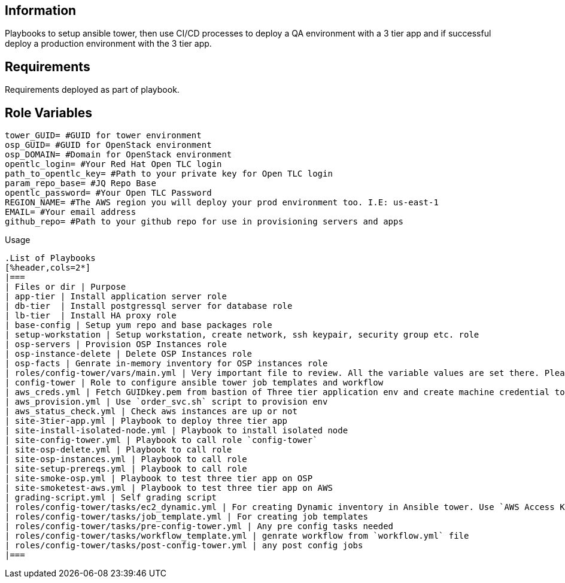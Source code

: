 Information
------------


Playbooks to setup ansible tower, then use CI/CD processes to deploy a QA environment with a 3 tier app and if successful deploy a production environment with the 3 tier app.

Requirements
------------

Requirements deployed as part of playbook.


Role Variables
--------------

```yaml
tower_GUID= #GUID for tower environment
osp_GUID= #GUID for OpenStack environment
osp_DOMAIN= #Domain for OpenStack environment
opentlc_login= #Your Red Hat Open TLC login
path_to_opentlc_key= #Path to your private key for Open TLC login
param_repo_base= #JQ Repo Base
opentlc_password= #Your Open TLC Password 
REGION_NAME= #The AWS region you will deploy your prod environment too. I.E: us-east-1
EMAIL= #Your email address
github_repo= #Path to your github repo for use in provisioning servers and apps
```



Usage
------------

.List of Playbooks
[%header,cols=2*]
|===
| Files or dir | Purpose
| app-tier | Install application server role
| db-tier  | Install postgressql server for database role
| lb-tier  | Install HA proxy role
| base-config | Setup yum repo and base packages role
| setup-workstation | Setup workstation, create network, ssh keypair, security group etc. role 
| osp-servers | Provision OSP Instances role
| osp-instance-delete | Delete OSP Instances role
| osp-facts | Genrate in-memory inventory for OSP instances role
| roles/config-tower/vars/main.yml | Very important file to review. All the variable values are set there. Please do not make any changes in the file
| config-tower | Role to configure ansible tower job templates and workflow
| aws_creds.yml | Fetch GUIDkey.pem from bastion of Three tier application env and create machine credential to connect to AWS instances
| aws_provision.yml | Use `order_svc.sh` script to provision env
| aws_status_check.yml | Check aws instances are up or not
| site-3tier-app.yml | Playbook to deploy three tier app
| site-install-isolated-node.yml | Playbook to install isolated node
| site-config-tower.yml | Playbook to call role `config-tower`
| site-osp-delete.yml | Playbook to call role
| site-osp-instances.yml | Playbook to call role
| site-setup-prereqs.yml | Playbook to call role
| site-smoke-osp.yml | Playbook to test three tier app on OSP
| site-smoketest-aws.yml | Playbook to test three tier app on AWS
| grading-script.yml | Self grading script
| roles/config-tower/tasks/ec2_dynamic.yml | For creating Dynamic inventory in Ansible tower. Use `AWS Access Key` for credential
| roles/config-tower/tasks/job_template.yml | For creating job templates
| roles/config-tower/tasks/pre-config-tower.yml | Any pre config tasks needed
| roles/config-tower/tasks/workflow_template.yml | genrate workflow from `workflow.yml` file
| roles/config-tower/tasks/post-config-tower.yml | any post config jobs
|===
